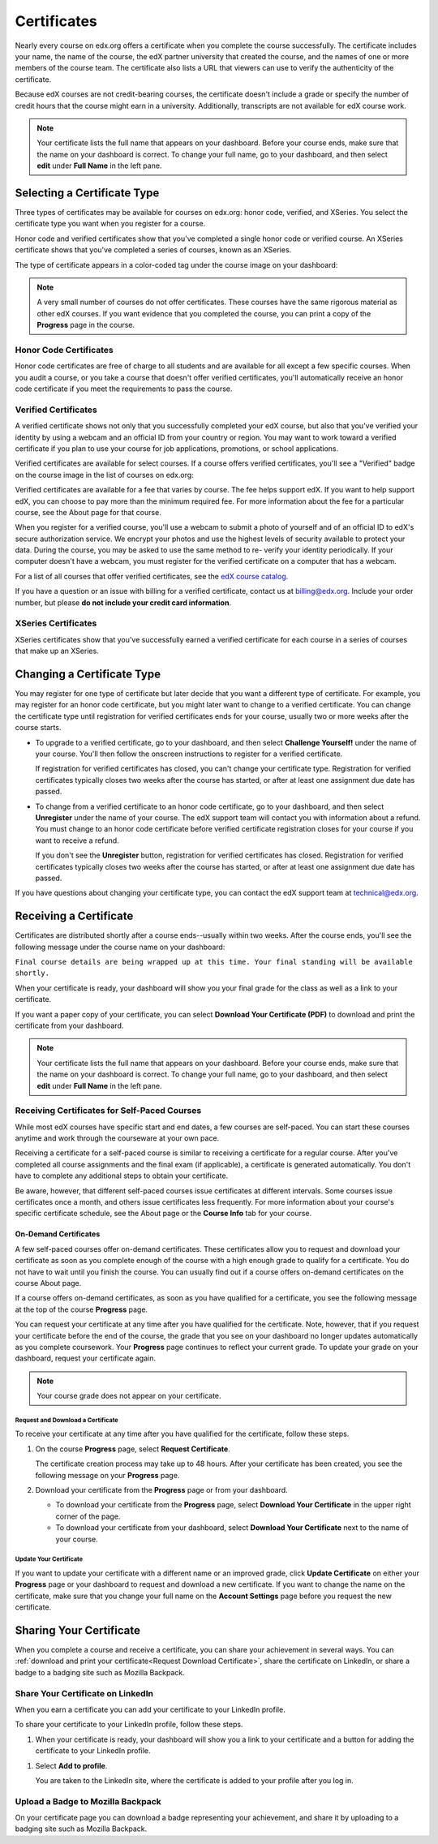 .. _Certificates:

##############################
Certificates
##############################

Nearly every course on edx.org offers a certificate when you complete the course
successfully. The certificate includes your name, the name of the course, the
edX partner university that created the course, and the names of one or more
members of the course team. The certificate also lists a URL that viewers can
use to verify the authenticity of the certificate.

.. image:: /Images/SFD_HCCert.png
   :width: 500
   :alt: Example edX honor code certificate

Because edX courses are not credit-bearing courses, the certificate doesn't
include a grade or specify the number of credit hours that the course might earn
in a university. Additionally, transcripts are not available for edX course
work.

.. note:: Your certificate lists the full name that appears on your dashboard. 
  Before your course ends, make sure that the name on your dashboard is correct. 
  To change your full name, go to your dashboard, and then select **edit** under 
  **Full Name** in the left pane.

****************************
Selecting a Certificate Type
****************************

Three types of certificates may be available for courses on edx.org: honor code,
verified, and XSeries. You select the certificate type you want when you
register for a course.

Honor code and verified certificates show that you've completed a single honor
code or verified course. An XSeries certificate shows that you've completed a
series of courses, known as an XSeries.

The type of certificate appears in a color-coded tag under the course image on
your dashboard:

.. image:: /Images/Dashboard_CertTypes.png
   :width: 500
   :alt: Dashboard with color indications for audit, honor code, and verified courses


.. note:: A very small number of courses do not offer certificates. These courses 
  have the same rigorous material as other edX courses. If you want evidence that 
  you completed the course, you can print a copy of the **Progress** page in the course.


=========================
Honor Code Certificates
=========================

Honor code certificates are free of charge to all students and are available for
all except a few specific courses. When you audit a course, or you take a course
that doesn't offer verified certificates, you'll automatically receive an honor
code certificate if you meet the requirements to pass the course.

.. image:: /Images/SFD_HCCert.png
   :width: 500
   :alt: Example edX honor code certificate

=========================
Verified Certificates
=========================

A verified certificate shows not only that you successfully completed your edX
course, but also that you've verified your identity by using a webcam and an
official ID from your country or region. You may want to work toward a verified
certificate if you plan to use your course for job applications, promotions, or
school applications.

.. image:: /Images/SFD_VerCert.png
   :width: 500
   :alt: Example edX honor code certificate

Verified certificates are available for select courses. If a course offers
verified certificates, you'll see a "Verified" badge on the course image in the
list of courses on edx.org:

.. image:: /Images/SFD_VerifiedBadge.png
   :width: 200
   :alt: Image of DemoX course listing with a verified badge

Verified certificates are available for a fee that varies by course. The fee
helps support edX. If you want to help support edX, you can choose to pay more
than the minimum required fee. For more information about the fee for a
particular course, see the About page for that course.

When you register for a verified course, you'll use a webcam to submit a photo
of yourself and of an official ID to edX's secure authorization service. We
encrypt your photos and use the highest levels of security available to protect
your data. During the course, you may be asked to use the same method to re-
verify your identity periodically. If your computer doesn't have a webcam, you
must register for the verified certificate on a computer that has a webcam.

.. For more information about registering for a verified certificate and paying
.. the fee, see :ref:`SFD_registration`. (this topic not written yet)

For a list of all courses that offer verified
certificates, see the `edX course catalog <https://www.edx.org/course-
list/allschools/verified/allcourses>`_.

If you have a question or an issue with billing for a verified certificate,
contact us at `billing@edx.org <mailto://billing@edx.org>`_. Include your order
number, but please **do not include your credit card information**.

=========================
XSeries Certificates
=========================

XSeries certificates show that you've successfully earned a verified certificate
for each course in a series of courses that make up an XSeries.

****************************
Changing a Certificate Type
****************************

You may register for one type of certificate but later decide that you want a
different type of certificate. For example, you may register for an honor code
certificate, but you might later want to change to a verified certificate. You
can change the certificate type until registration for verified certificates
ends for your course, usually two or more weeks after the course starts.

* To upgrade to a verified certificate, go to your dashboard, and then select
  **Challenge Yourself!** under the name of your course. You'll then follow the
  onscreen instructions to register for a verified certificate.

  If registration for verified certificates has closed, you can't change your
  certificate type. Registration for verified certificates typically closes two
  weeks after the course has started, or after at least one assignment due date
  has passed.

* To change from a verified certificate to an honor code certificate, go to your
  dashboard, and then select **Unregister** under the name of your course. The
  edX support team will contact you with information about a refund. You must
  change to an honor code certificate before verified certificate registration
  closes for your course if you want to receive a refund.

  If you don't see the **Unregister** button, registration for verified
  certificates has closed. Registration for verified certificates typically
  closes two weeks after the course has started, or after at least one
  assignment due date has passed. 

If you have questions about changing your certificate type, you can contact the
edX support team at `technical@edx.org <mailto://technical@edx.org>`_. 

*************************
Receiving a Certificate
*************************

Certificates are distributed shortly after a course ends--usually within two
weeks. After the course ends, you'll see the following message under the course
name on your dashboard:

``Final course details are being wrapped up at this time. Your final standing
will be available shortly.``

When your certificate is ready, your dashboard will show you your final grade
for the class as well as a link to your certificate.

.. image:: /Images/SFD_Cert_DownloadButton.png
   :width: 500
   :alt: Dashboard with course name, grade, and link to certificate

If you want a paper copy of your certificate, you can select **Download Your Certificate (PDF)** to download and print the certificate from your dashboard.

.. note:: Your certificate lists the full name that appears on your dashboard. 
  Before your course ends, make sure that the name on your dashboard is correct. 
  To change your full name, go to your dashboard, and then select **edit** under 
  **Full Name** in the left pane.

=============================================
Receiving Certificates for Self-Paced Courses
=============================================

While most edX courses have specific start and end dates, a few courses are
self-paced. You can start these courses anytime and work through the courseware
at your own pace.

Receiving a certificate for a self-paced course is similar to receiving a
certificate for a regular course. After you've completed all course assignments
and the final exam (if applicable), a certificate is generated automatically.
You don't have to complete any additional steps to obtain your certificate.

Be aware, however, that different self-paced courses issue certificates at
different intervals. Some courses issue certificates once a month, and others issue
certificates less frequently. For more information about your course's specific
certificate schedule, see the About page or the **Course Info** tab for your
course.

.. _SFD On Demand Certificates: 

On-Demand Certificates
*********************************

A few self-paced courses offer on-demand certificates. These certificates
allow you to request and download your certificate as soon as you complete
enough of the course with a high enough grade to qualify for a certificate.
You do not have to wait until you finish the course. You can usually find out
if a course offers on-demand certificates on the course About page.

If a course offers on-demand certificates, as soon as you have qualified for a
certificate, you see the following message at the top of the course
**Progress** page.

.. image:: /Images/SFD_Cert_QualifiedOnDemand.png
  :width: 500
  :alt: Image of the top of a Progress page, with the text "Congratulations,
      you've qualified for a certificate!"

You can request your certificate at any time after you have qualified for the
certificate. Note, however, that if you request your certificate before the
end of the course, the grade that you see on your dashboard no longer updates
automatically as you complete coursework. Your **Progress** page continues to
reflect your current grade. To update your grade on your dashboard, request
your certificate again.

.. note:: Your course grade does not appear on your certificate.


.. _Request Download Certificate:

Request and Download a Certificate
====================================

To receive your certificate at any time after you have qualified for the
certificate, follow these steps.

#. On the course **Progress** page, select **Request Certificate**.

   The certificate creation process may take up to 48 hours. After your
   certificate has been created, you see the following message on your
   **Progress** page.

   .. image:: /Images/SFD_Certs_CertificateAvailable.png
    :width: 500
    :alt: Image of a message with the following text: "Your certificate is
        available. You can now download your certificate as a PDF here or on
        your dashboard."

#. Download your certificate from the **Progress** page or from your dashboard.

   * To download your certificate from the **Progress** page, select
     **Download Your Certificate** in the upper right corner of the page.

   * To download your certificate from your dashboard, select **Download Your
     Certificate** next to the name of your course.

Update Your Certificate
========================

If you want to update your certificate with a different name or an improved
grade, click **Update Certificate** on either your **Progress** page or
your dashboard to request and download a new certificate. If you want to
change the name on the certificate, make sure that you change your full name
on the **Account Settings** page before you request the new certificate.


.. _Sharing Your Certificate:

****************************
Sharing Your Certificate
****************************

When you complete a course and receive a certificate, you can share your
achievement in several ways. You can :ref:`download and print your
certificate<Request Download Certificate>`, share the certificate on LinkedIn,
or share a badge to a badging site such as Mozilla Backpack.


===================================
Share Your Certificate on LinkedIn
===================================

When you earn a certificate you can add your certificate to your LinkedIn
profile.

To share your certificate to your LinkedIn profile, follow these steps.

#. When your certificate is ready, your dashboard will show you a link to your certificate and a button for adding the certificate to your LinkedIn profile.

.. image:: /Images/SFD_CertificateAddToLinkedInButton.png
   :width: 500
   :alt: Dashboard showing link to certificate and button for sharing
   certificate to LinkedIn

#. Select **Add to profile**.

   You are taken to the LinkedIn site, where the certificate is added to your profile after you log in. 


===================================
Upload a Badge to Mozilla Backpack
===================================

On your certificate page you can download a badge representing your
achievement, and share it by uploading to a badging site such as Mozilla
Backpack.






